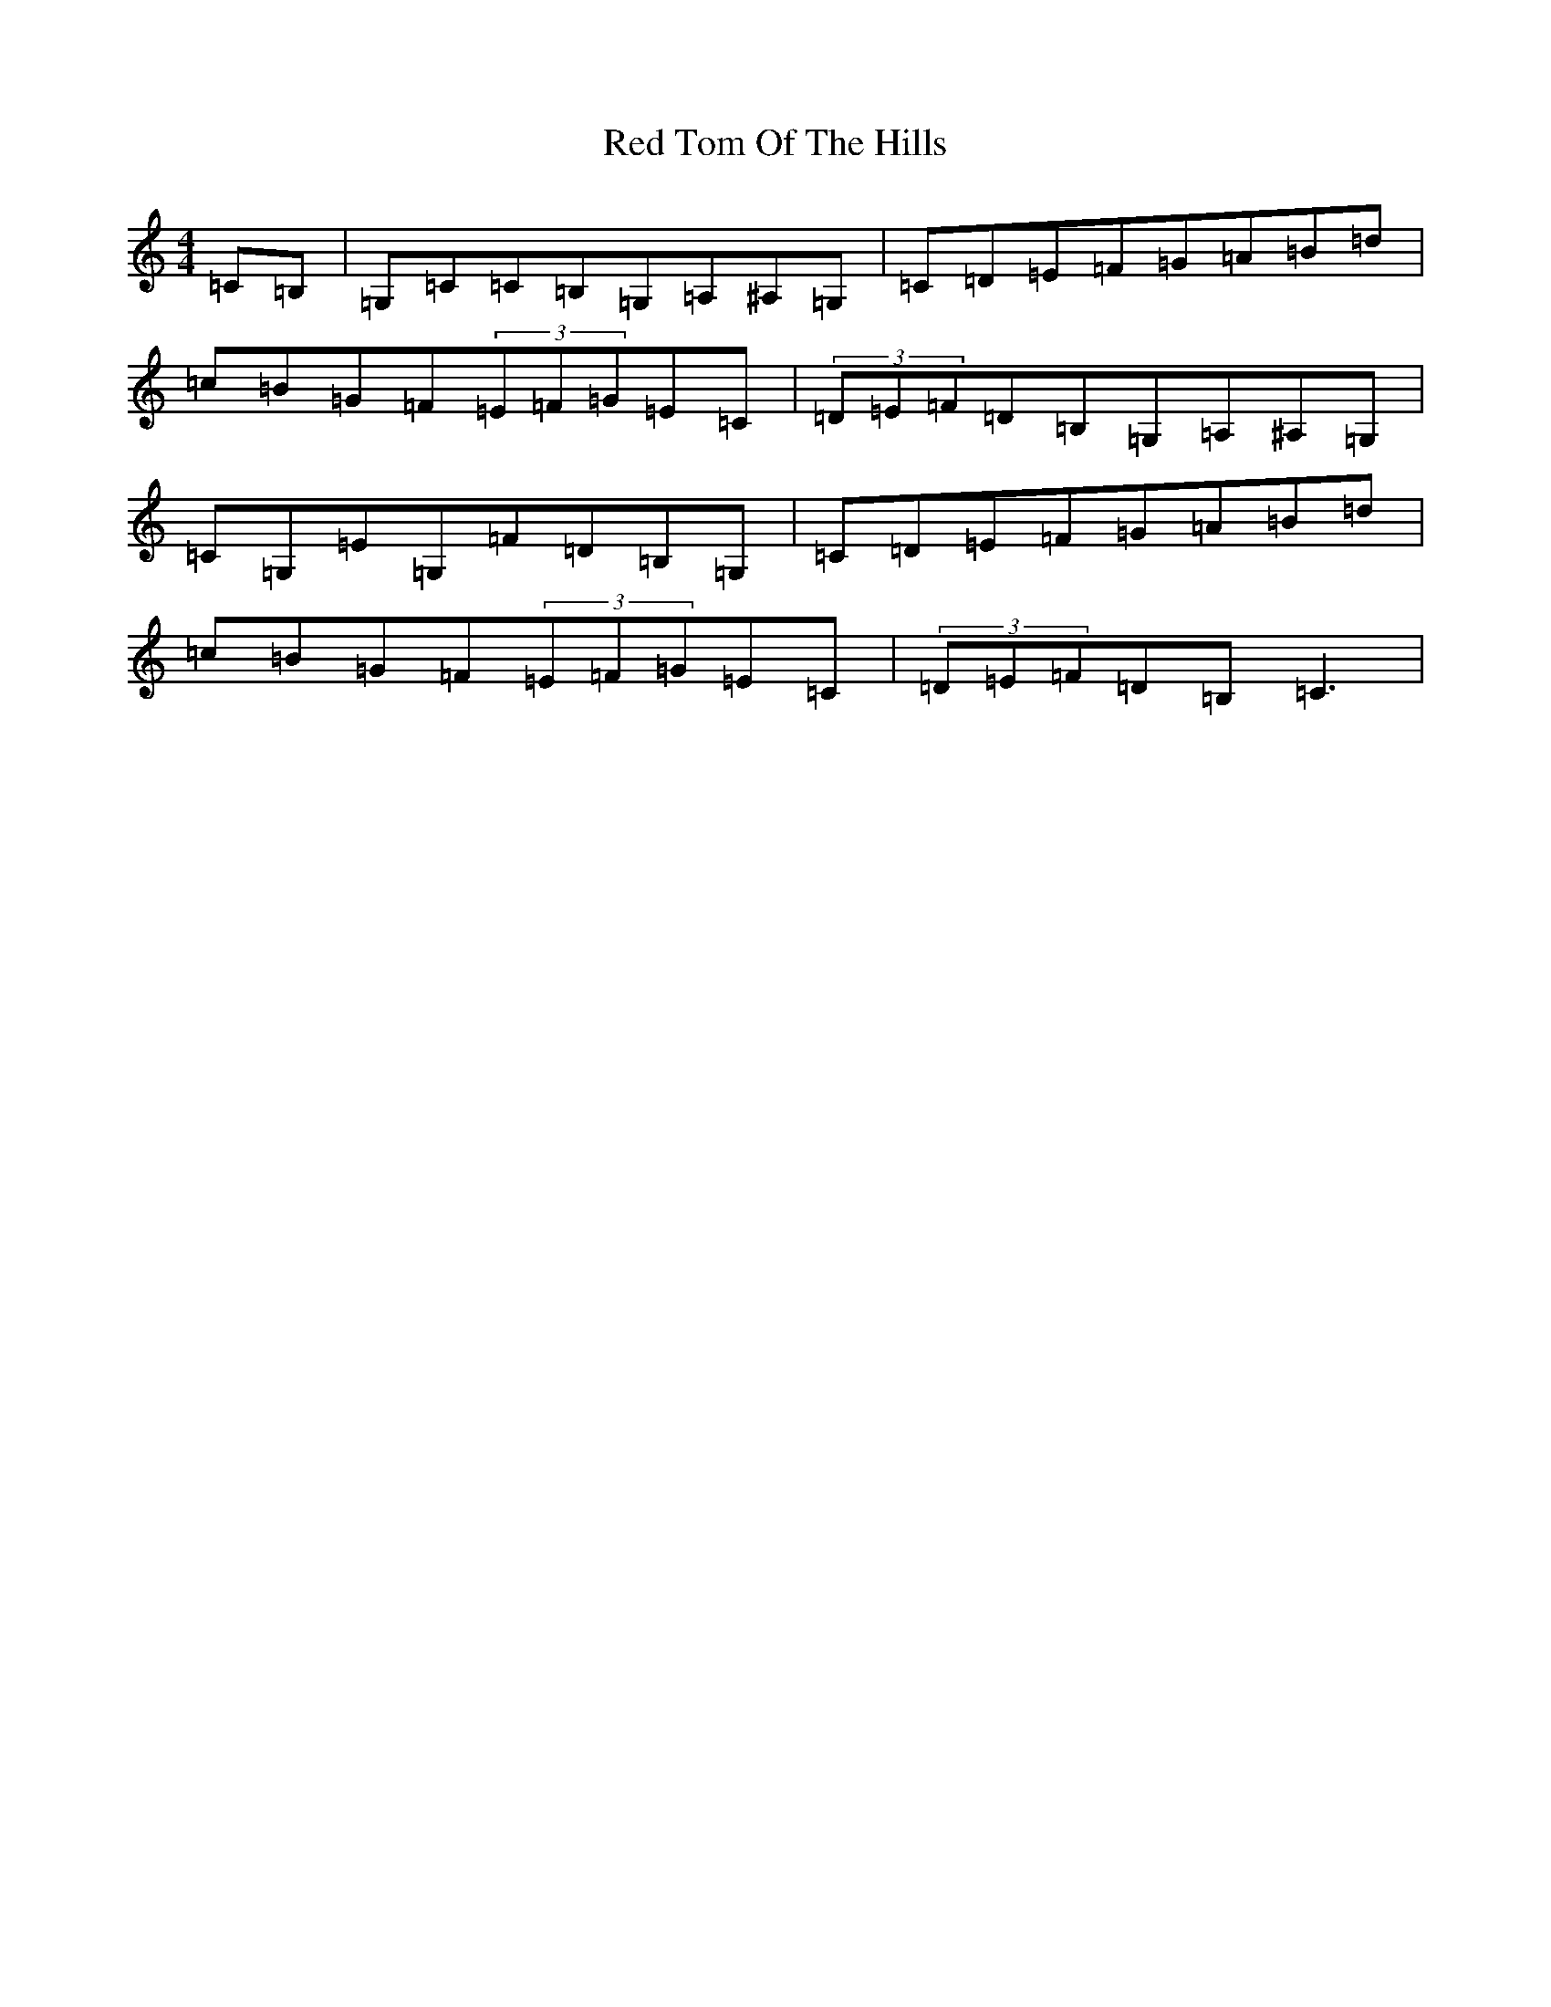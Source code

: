 X: 17865
T: Red Tom Of The Hills
S: https://thesession.org/tunes/5166#setting23725
Z: G Major
R: reel
M:4/4
L:1/8
K: C Major
=C=B,|=G,=C=C=B,=G,=A,^A,=G,|=C=D=E=F=G=A=B=d|=c=B=G=F(3=E=F=G=E=C|(3=D=E=F=D=B,=G,=A,^A,=G,|=C=G,=E=G,=F=D=B,=G,|=C=D=E=F=G=A=B=d|=c=B=G=F(3=E=F=G=E=C|(3=D=E=F=D=B,=C3|
